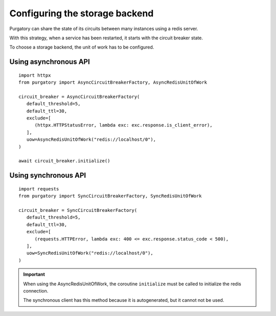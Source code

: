 Configuring the storage backend
===============================

Purgatory can share the state of its circuits between many instances using
a redis server.

With this strategy, when a service has been restarted, it starts with
the circuit breaker state.

To choose a storage backend, the unit of work has to be configured.

Using asynchronous API
----------------------

::

   import httpx
   from purgatory import AsyncCircuitBreakerFactory, AsyncRedisUnitOfWork

   circuit_breaker = AsyncCircuitBreakerFactory(
      default_threshold=5,
      default_ttl=30,
      exclude=[
         (httpx.HTTPStatusError, lambda exc: exc.response.is_client_error),
      ],
      uow=AsyncRedisUnitOfWork("redis://localhost/0"),
   )

   await circuit_breaker.initialize()


Using synchronous API
---------------------

::

   import requests
   from purgatory import SyncCircuitBreakerFactory, SyncRedisUnitOfWork

   circuit_breaker = SyncCircuitBreakerFactory(
      default_threshold=5,
      default_ttl=30,
      exclude=[
         (requests.HTTPError, lambda exc: 400 <= exc.response.status_code < 500),
      ],
      uow=SyncRedisUnitOfWork("redis://localhost/0"),
   )


.. important::

   When using the AsyncRedisUnitOfWork, the coroutine ``initialize`` must
   be called to initialize the redis connection.

   The synchronous client has this method because it is autogenerated,
   but it cannot not be used.
